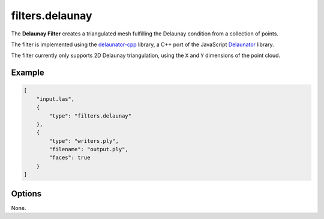 .. _filters.delaunay:

filters.delaunay
================

The **Delaunay Filter** creates a triangulated mesh fulfilling the Delaunay
condition from a collection of points.

The filter is implemented using the `delaunator-cpp`_ library, a C++ port of
the JavaScript `Delaunator`_ library.

The filter currently only supports 2D Delaunay triangulation, using the ``X``
and ``Y`` dimensions of the point cloud.

.. _`delaunator-cpp`: https://github.com/delfrrr/delaunator-cpp
.. _`Delaunator`: https://github.com/mapbox/delaunator

.. embed::

Example
-------

.. code-block:: json

  [
      "input.las",
      {
          "type": "filters.delaunay"
      },
      {
          "type": "writers.ply",
          "filename": "output.ply",
          "faces": true
      }
  ]

Options
-------

None.
